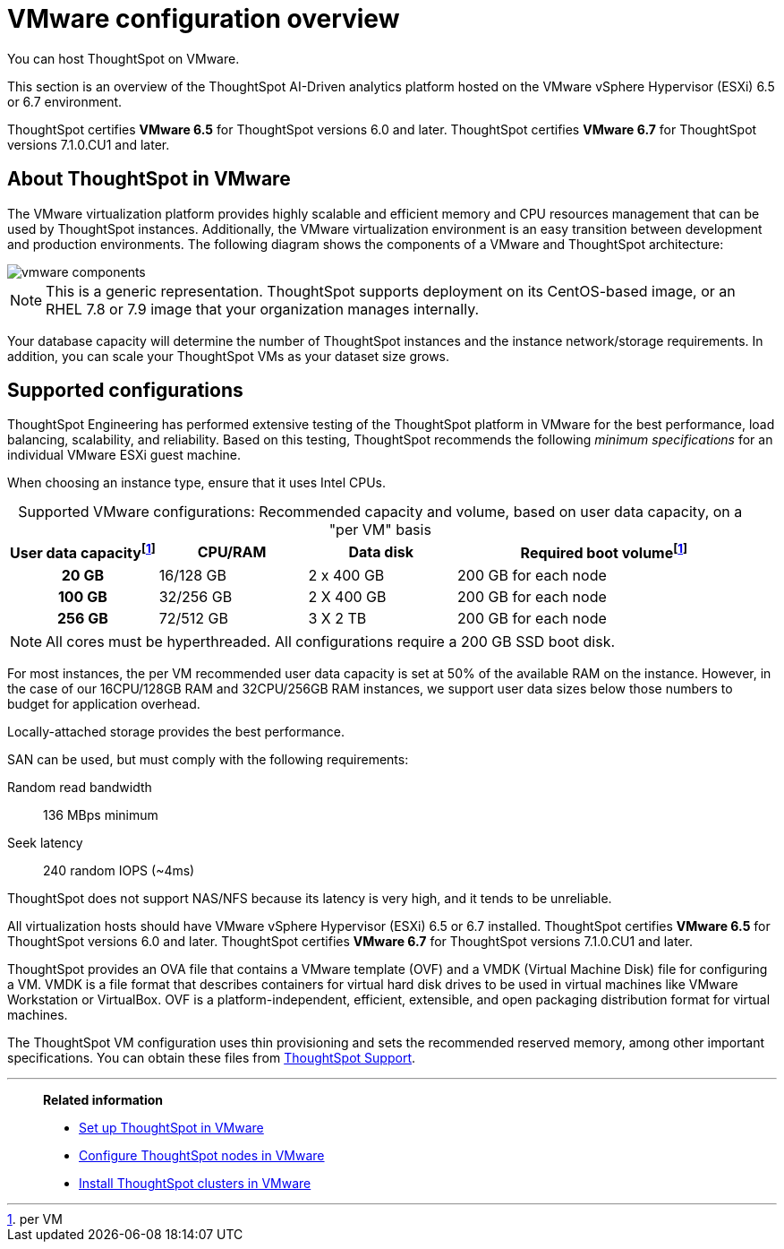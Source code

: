 = VMware configuration overview
:last_updated: 5/21/2020
:experimental:
:page-aliases: /appliance/vmware/vmware-intro.adoc
:linkattrs:

You can host ThoughtSpot on VMware.

This section is an overview of the ThoughtSpot AI-Driven analytics platform hosted on the VMware vSphere Hypervisor (ESXi) 6.5 or 6.7 environment.

ThoughtSpot certifies *VMware 6.5* for ThoughtSpot versions 6.0 and later. ThoughtSpot certifies *VMware 6.7* for ThoughtSpot versions 7.1.0.CU1 and later.

== About ThoughtSpot in VMware

The VMware virtualization platform provides highly scalable and efficient memory and CPU resources management that can be used by ThoughtSpot instances.
Additionally, the VMware virtualization environment is an easy transition between development and production environments.
The following diagram shows the components of a VMware and ThoughtSpot architecture:

image::vmware-components.png[]

NOTE: This is a generic representation.
ThoughtSpot supports deployment on its CentOS-based image, or an RHEL 7.8 or 7.9 image that your organization manages internally.

Your database capacity will determine the number of ThoughtSpot instances and the instance network/storage requirements.
In addition, you can scale your ThoughtSpot VMs as your dataset size grows.

[#supported-configurations]
== Supported configurations

ThoughtSpot Engineering has performed extensive testing of the ThoughtSpot platform in VMware for the best performance, load balancing, scalability, and reliability.
Based on this testing, ThoughtSpot recommends the following _minimum specifications_ for an individual VMware ESXi guest machine.

When choosing an instance type, ensure that it uses Intel CPUs.

:table-caption!:
.Supported VMware configurations: Recommended capacity and volume, based on user data capacity, on a "per VM" basis
[cols="20h,20,20,~",options="header"]
|===
| User data capacityfootnote:pvm[per VM] | CPU/RAM | Data disk | Required boot volumefootnote:pvm[]
| 20 GB | 16/128 GB | 2 x 400 GB | 200 GB for each node
| 100 GB | 32/256 GB | 2 X 400 GB | 200 GB for each node
| 256 GB | 72/512 GB | 3 X 2 TB | 200 GB for each node
|===

NOTE: All cores must be hyperthreaded. All configurations require a 200 GB SSD boot disk.

For most instances, the per VM recommended user data capacity is set at 50% of the available RAM on the instance.
However, in the case of our 16CPU/128GB RAM and 32CPU/256GB RAM instances, we support user data sizes below those numbers to budget for application overhead.

Locally-attached storage provides the best performance.

SAN can be used, but must comply with the following requirements:

Random read bandwidth:: 136 MBps minimum
Seek latency:: 240 random IOPS (~4ms)

ThoughtSpot does not support NAS/NFS because its latency is very high, and it tends to be unreliable.

All virtualization hosts should have VMware vSphere Hypervisor (ESXi) 6.5 or 6.7 installed. ThoughtSpot certifies *VMware 6.5* for ThoughtSpot versions 6.0 and later. ThoughtSpot certifies *VMware 6.7* for ThoughtSpot versions 7.1.0.CU1 and later.

ThoughtSpot provides an OVA file that contains a VMware template (OVF) and a VMDK (Virtual Machine Disk) file for configuring a VM.
VMDK is a file format that describes containers for virtual hard disk drives to be used in virtual machines like VMware Workstation or VirtualBox.
OVF is a platform-independent, efficient, extensible, and open packaging distribution format for virtual machines.

The ThoughtSpot VM configuration uses thin provisioning and sets the recommended reserved memory, among other important specifications.
You can obtain these files from xref:support-contact.adoc[ThoughtSpot Support].

'''
> **Related information**
>
> * xref:vmware-setup.adoc[Set up ThoughtSpot in VMware]
> * xref:vmware-installing.adoc[Configure ThoughtSpot nodes in VMware]
> * xref:vmware-cluster-install.adoc[Install ThoughtSpot clusters in VMware]